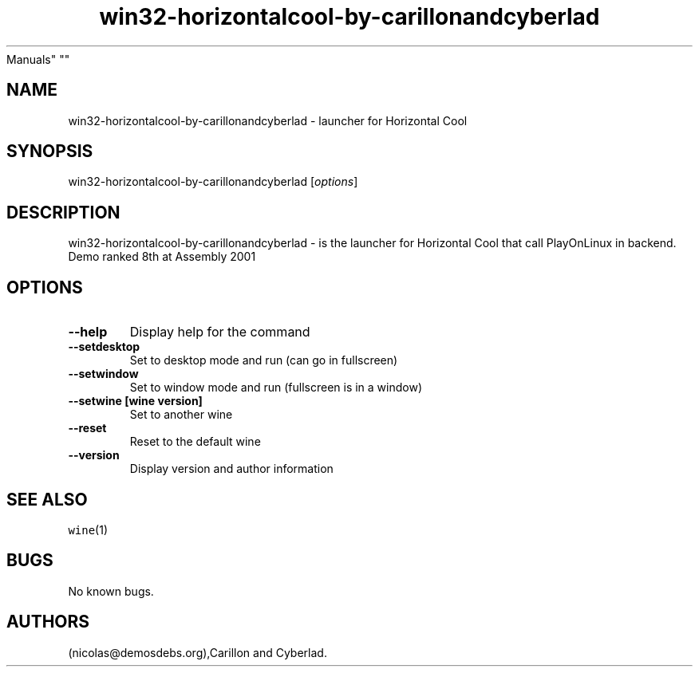 .\" Automatically generated by Pandoc 2.5
.\"
.TH "win32\-horizontalcool\-by\-carillonandcyberlad" "6" "2016\-01\-17" "Horizontal Cool User
Manuals" ""
.hy
.SH NAME
.PP
win32\-horizontalcool\-by\-carillonandcyberlad \- launcher for
Horizontal Cool
.SH SYNOPSIS
.PP
win32\-horizontalcool\-by\-carillonandcyberlad [\f[I]options\f[R]]
.SH DESCRIPTION
.PP
win32\-horizontalcool\-by\-carillonandcyberlad \- is the launcher for
Horizontal Cool that call PlayOnLinux in backend.
Demo ranked 8th at Assembly 2001
.SH OPTIONS
.TP
.B \-\-help
Display help for the command
.TP
.B \-\-setdesktop
Set to desktop mode and run (can go in fullscreen)
.TP
.B \-\-setwindow
Set to window mode and run (fullscreen is in a window)
.TP
.B \-\-setwine [wine version]
Set to another wine
.TP
.B \-\-reset
Reset to the default wine
.TP
.B \-\-version
Display version and author information
.SH SEE ALSO
.PP
\f[C]wine\f[R](1)
.SH BUGS
.PP
No known bugs.
.SH AUTHORS
(nicolas\[at]demosdebs.org),Carillon and Cyberlad.
